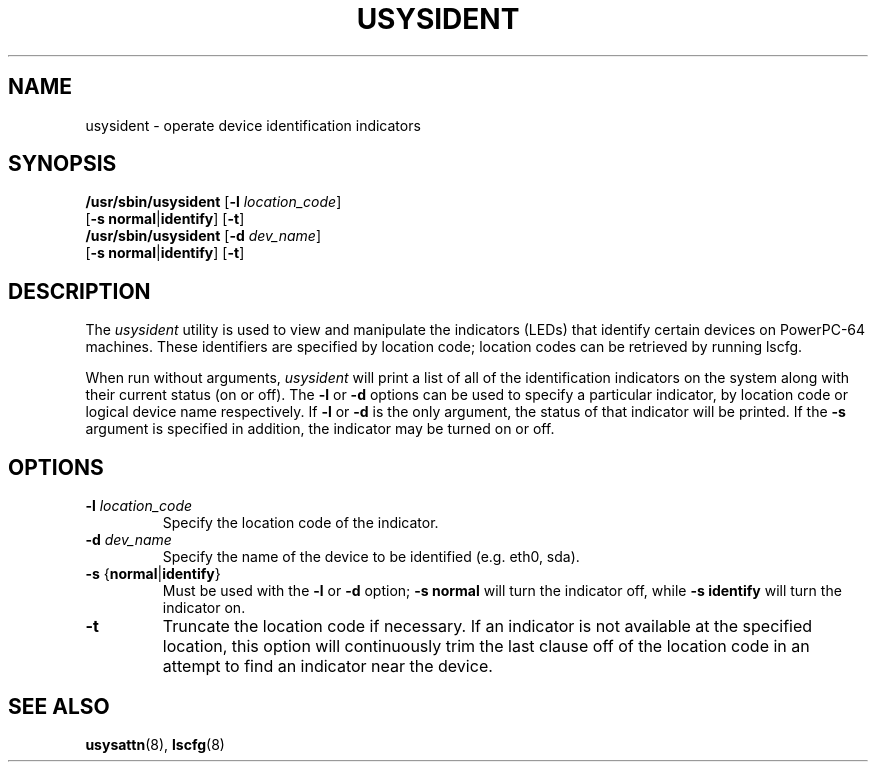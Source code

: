 .\"
.\" Copyright (C) 2004 International Business Machines
.\" Michael Strosaker <strosake@us.ibm.com>
.\"
.TH USYSIDENT 8 "May 2004" Linux "Linux on Power Service Tools"
.SH NAME
usysident \- operate device identification indicators
.SH SYNOPSIS
.nf
\fB/usr/sbin/usysident \fR[\fB-l \fIlocation_code\fR]
                    [\fB-s normal\fR|\fBidentify\fR] [\fB-t\fR]
\fB/usr/sbin/usysident \fR[\fB-d \fIdev_name\fR]
                    [\fB-s normal\fR|\fBidentify\fR] [\fB-t\fR]
.fi
.SH DESCRIPTION
.P
The \fIusysident\fR utility is used to view and manipulate the indicators
(LEDs) that identify certain devices on PowerPC-64 machines.  These
identifiers are specified by location code; location codes can be retrieved
by running lscfg.

.P
When run without arguments, \fIusysident\fR will print a list of all of the
identification indicators on the system along with their current status (on
or off).  The \fB\-l\fR or \fB\-d\fR options can be used to specify a
particular indicator, by location code or logical device name respectively.
If \fB\-l\fR or \fB\-d\fR is the only argument, the status of that indicator
will be printed.  If the \fB\-s\fR argument is specified in addition, the
indicator may be turned on or off.

.SH OPTIONS
.TP
\fB\-l \fIlocation_code
Specify the location code of the indicator.
.TP
\fB\-d \fIdev_name
Specify the name of the device to be identified (e.g. eth0, sda).
.TP
\fB\-s \fR{\fBnormal\fR|\fBidentify\fR}
Must be used with the \fB\-l\fR or \fB\-d\fR option; \fB\-s normal\fR will
turn the indicator off, while \fB\-s identify\fR will turn the indicator on.
.TP
.B \-t
Truncate the location code if necessary.  If an indicator is not available at the specified location, this option will continuously trim the last clause off of the location code in an attempt to find an indicator near the device.

.SH "SEE ALSO"
.BR usysattn (8),
.BR lscfg (8)
